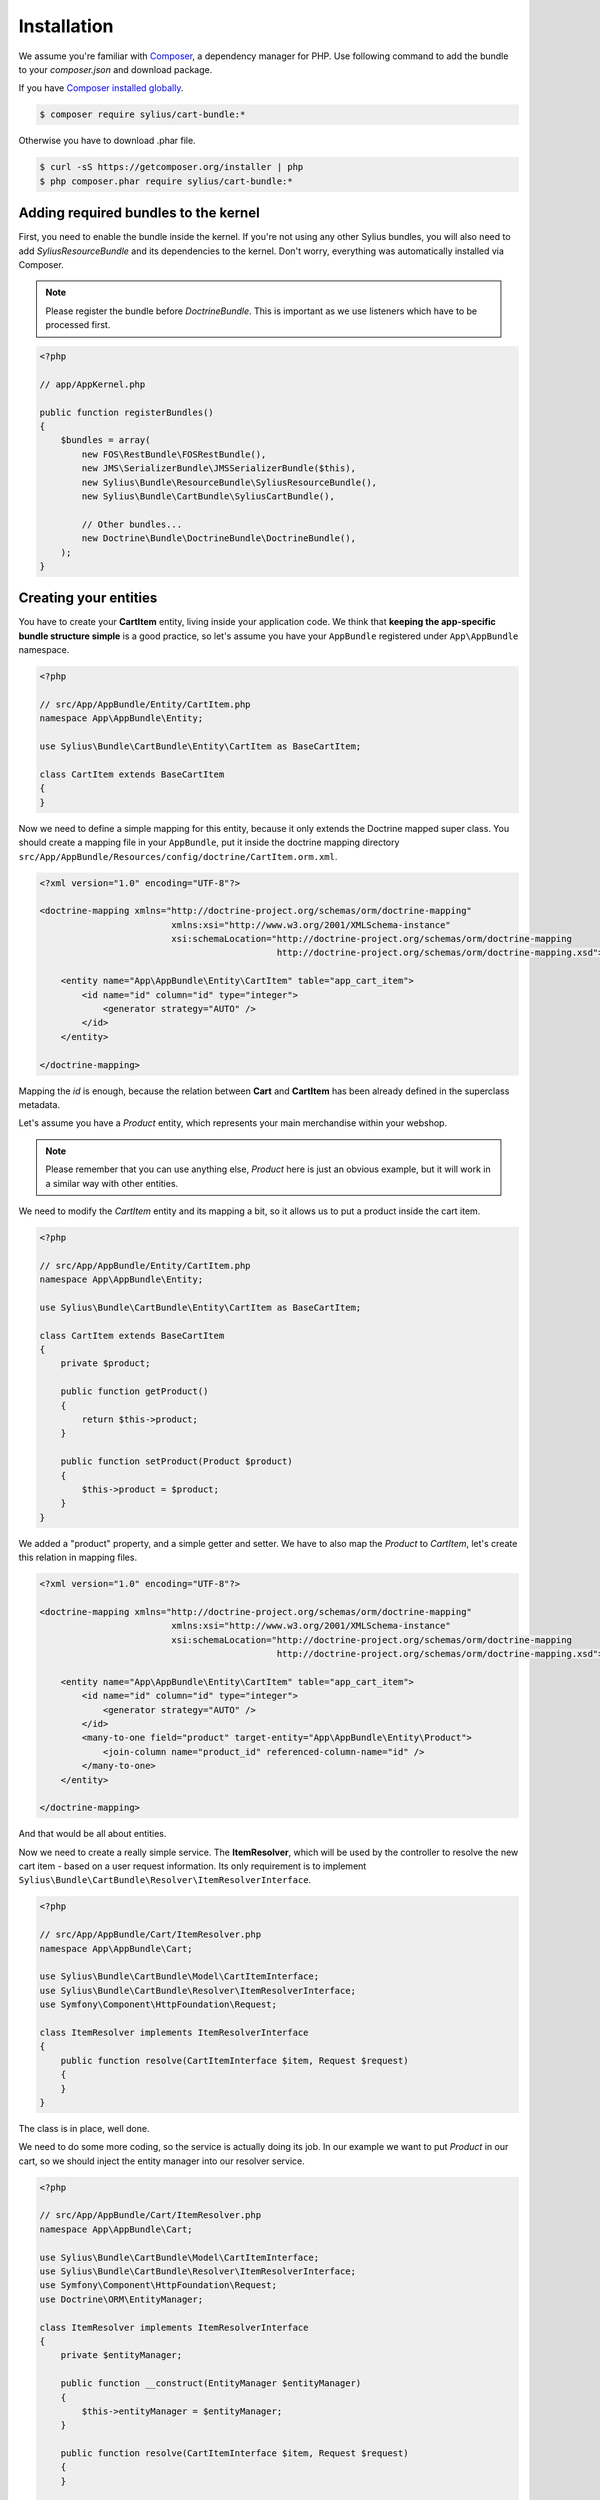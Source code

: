 Installation
============

We assume you're familiar with `Composer <http://packagist.org>`_, a dependency manager for PHP.
Use following command to add the bundle to your `composer.json` and download package.

If you have `Composer installed globally <http://getcomposer.org/doc/00-intro.md#globally>`_.

.. code-block:: bash

    $ composer require sylius/cart-bundle:*

Otherwise you have to download .phar file.

.. code-block:: bash

    $ curl -sS https://getcomposer.org/installer | php
    $ php composer.phar require sylius/cart-bundle:*

Adding required bundles to the kernel
-------------------------------------

First, you need to enable the bundle inside the kernel.
If you're not using any other Sylius bundles, you will also need to add `SyliusResourceBundle` and its dependencies to the kernel.
Don't worry, everything was automatically installed via Composer.

.. note::

    Please register the bundle before *DoctrineBundle*. This is important as we use listeners which have to be processed first.

.. code-block:: php

    <?php

    // app/AppKernel.php

    public function registerBundles()
    {
        $bundles = array(
            new FOS\RestBundle\FOSRestBundle(),
            new JMS\SerializerBundle\JMSSerializerBundle($this),
            new Sylius\Bundle\ResourceBundle\SyliusResourceBundle(),
            new Sylius\Bundle\CartBundle\SyliusCartBundle(),

            // Other bundles...
            new Doctrine\Bundle\DoctrineBundle\DoctrineBundle(),
        );
    }

Creating your entities
----------------------

You have to create your **CartItem** entity, living inside your application code.
We think that **keeping the app-specific bundle structure simple** is a good practice, so
let's assume you have your ``AppBundle`` registered under ``App\AppBundle`` namespace.

.. code-block:: php

    <?php

    // src/App/AppBundle/Entity/CartItem.php
    namespace App\AppBundle\Entity;

    use Sylius\Bundle\CartBundle\Entity\CartItem as BaseCartItem;

    class CartItem extends BaseCartItem
    {
    }

Now we need to define a simple mapping for this entity, because it only extends the Doctrine mapped super class.
You should create a mapping file in your ``AppBundle``, put it inside the doctrine mapping directory ``src/App/AppBundle/Resources/config/doctrine/CartItem.orm.xml``.

.. code-block:: xml

    <?xml version="1.0" encoding="UTF-8"?>

    <doctrine-mapping xmlns="http://doctrine-project.org/schemas/orm/doctrine-mapping"
                             xmlns:xsi="http://www.w3.org/2001/XMLSchema-instance"
                             xsi:schemaLocation="http://doctrine-project.org/schemas/orm/doctrine-mapping
                                                 http://doctrine-project.org/schemas/orm/doctrine-mapping.xsd">

        <entity name="App\AppBundle\Entity\CartItem" table="app_cart_item">
            <id name="id" column="id" type="integer">
                <generator strategy="AUTO" />
            </id>
        </entity>

    </doctrine-mapping>

Mapping the *id* is enough, because the relation between **Cart** and **CartItem** has been already defined in the superclass metadata.

Let's assume you have a *Product* entity, which represents your main merchandise within your webshop.

.. note::

    Please remember that you can use anything else, *Product* here is just an obvious example, but it will work in a similar way with other entities.

We need to modify the *CartItem* entity and its mapping a bit, so it allows us to put a product inside the cart item.

.. code-block:: php

    <?php

    // src/App/AppBundle/Entity/CartItem.php
    namespace App\AppBundle\Entity;

    use Sylius\Bundle\CartBundle\Entity\CartItem as BaseCartItem;

    class CartItem extends BaseCartItem
    {
        private $product;

        public function getProduct()
        {
            return $this->product;
        }

        public function setProduct(Product $product)
        {
            $this->product = $product;
        }
    }

We added a "product" property, and a simple getter and setter.
We have to also map the *Product* to *CartItem*, let's create this relation in mapping files.

.. code-block:: xml

    <?xml version="1.0" encoding="UTF-8"?>

    <doctrine-mapping xmlns="http://doctrine-project.org/schemas/orm/doctrine-mapping"
                             xmlns:xsi="http://www.w3.org/2001/XMLSchema-instance"
                             xsi:schemaLocation="http://doctrine-project.org/schemas/orm/doctrine-mapping
                                                 http://doctrine-project.org/schemas/orm/doctrine-mapping.xsd">

        <entity name="App\AppBundle\Entity\CartItem" table="app_cart_item">
            <id name="id" column="id" type="integer">
                <generator strategy="AUTO" />
            </id>
            <many-to-one field="product" target-entity="App\AppBundle\Entity\Product">
                <join-column name="product_id" referenced-column-name="id" />
            </many-to-one>
        </entity>

    </doctrine-mapping>

And that would be all about entities.

Now we need to create a really simple service.
The **ItemResolver**, which will be used by the controller to resolve the new cart item - based on a user request information.
Its only requirement is to implement ``Sylius\Bundle\CartBundle\Resolver\ItemResolverInterface``.

.. code-block:: php

    <?php

    // src/App/AppBundle/Cart/ItemResolver.php
    namespace App\AppBundle\Cart;

    use Sylius\Bundle\CartBundle\Model\CartItemInterface;
    use Sylius\Bundle\CartBundle\Resolver\ItemResolverInterface;
    use Symfony\Component\HttpFoundation\Request;

    class ItemResolver implements ItemResolverInterface
    {
        public function resolve(CartItemInterface $item, Request $request)
        {
        }
    }

The class is in place, well done.

We need to do some more coding, so the service is actually doing its job.
In our example we want to put *Product* in our cart, so we should
inject the entity manager into our resolver service.

.. code-block:: php

    <?php

    // src/App/AppBundle/Cart/ItemResolver.php
    namespace App\AppBundle\Cart;

    use Sylius\Bundle\CartBundle\Model\CartItemInterface;
    use Sylius\Bundle\CartBundle\Resolver\ItemResolverInterface;
    use Symfony\Component\HttpFoundation\Request;
    use Doctrine\ORM\EntityManager;

    class ItemResolver implements ItemResolverInterface
    {
        private $entityManager;

        public function __construct(EntityManager $entityManager)
        {
            $this->entityManager = $entityManager;
        }

        public function resolve(CartItemInterface $item, Request $request)
        {
        }

        private function getProductRepository()
        {
            return $this->entityManager->getRepository('AppBundle:Product');
        }
    }

We also added a simple method ``getProductRepository()`` to keep the resolving code cleaner.

We must use this repository to find a product with id, given by the user via the request.
This can be done in various ways, but to keep the example simple - we'll use a query parameter.

.. code-block:: php

    <?php

    // src/App/AppBundle/Cart/ItemResolver.php
    namespace App\AppBundle\Cart;

    use Sylius\Bundle\CartBundle\Model\CartItemInterface;
    use Sylius\Bundle\CartBundle\Resolver\ItemResolverInterface;
    use Sylius\Bundle\CartBundle\Resolver\ItemResolvingException;
    use Symfony\Component\HttpFoundation\Request;
    use Doctrine\ORM\EntityManager;

    class ItemResolver implements ItemResolverInterface
    {
        private $entityManager;

        public function __construct(EntityManager $entityManager)
        {
            $this->entityManager = $entityManager;
        }

        public function resolve(CartItemInterface $item, Request $request)
        {
            $productId = $request->query->get('productId');

            // If no product id given, or product not found, we throw exception with nice message.
            if (!$productId || !$product = $this->getProductRepository()->find($productId)) {
                throw new ItemResolvingException('Requested product was not found');
            }

            // Assign the product to the item and define the unit price.
            $item->setProduct($product);
            $item->setUnitPrice($product->getPrice());

            // Everything went fine, return the item.
            return $item;
        }

        private function getProductRepository()
        {
            return $this->entityManager->getRepository('AppBundle:Product');
        }
    }

.. note::

    Please remember that **item accepts only integers as price and quantity**.

Register our brand new service in the container. We'll use XML as an example, but you are free to pick any other format.

.. code-block:: xml

    <?xml version="1.0" encoding="UTF-8"?>

    <container xmlns="http://symfony.com/schema/dic/services"
               xmlns:xsi="http://www.w3.org/2001/XMLSchema-instance"
               xsi:schemaLocation="http://symfony.com/schema/dic/services
                                   http://symfony.com/schema/dic/services/services-1.0.xsd">

        <services>
            <service id="app.cart_item_resolver" class="App\AppBundle\Cart\ItemResolver">
                <argument type="service" id="doctrine.orm.entity_manager" />
            </service>
        </services>
    </container>

The bundle requires also a simple configuration...

Container configuration
-----------------------

Put this configuration inside your ``app/config/config.yml``.

.. code-block:: yaml

    sylius_cart:
        driver: doctrine/orm # Configure the doctrine orm driver used in documentation.
        resolver: app.cart_item_resolver # The id of our newly created service.
        classes:
            item:
                model: App\AppBundle\Entity\CartItem # The item entity.

Importing routing configuration
-------------------------------

Import the default routing from your ``app/config/routing.yml``.

.. code-block:: yaml

    sylius_cart:
        resource: @SyliusCartBundle/Resources/config/routing.yml
        prefix: /cart

Updating database schema
------------------------

Remember to update your database schema.

For "**doctrine/orm**" driver run the following command.

.. code-block:: bash

    $ php app/console doctrine:schema:update --force

.. warning::

    This should be done only in **dev** environment! We recommend using Doctrine migrations, to safely update your schema.

Templates
---------

We think that providing a sensible default template is really difficult, especially when a cart summary is not the simplest page.
This is the reason why we do not currently include any, but if you have an idea for a good starter template, let us know!

The bundle requires only the ``show.html`` template for cart summary page.
The easiest way to override the view is by placing it here ``app/Resources/SyliusCartBundle/views/Cart/show.html.twig``.

.. note::

    You can use `the templates from our Sylius app as inspiration <https://github.com/Sylius/Sylius/blob/master/src/Sylius/Bundle/WebBundle/Resources/views/Frontend/Cart/summary.html.twig>`_.
